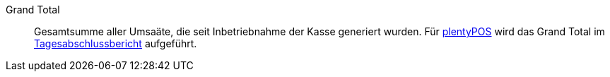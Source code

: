 [#grand-total]
Grand Total:: Gesamtsumme aller Umsaäte, die seit Inbetriebnahme der Kasse generiert wurden. Für <<pos#, plentyPOS>> wird das Grand Total im <<pos/pos-kassenbenutzer#230, Tagesabschlussbericht>> aufgeführt.